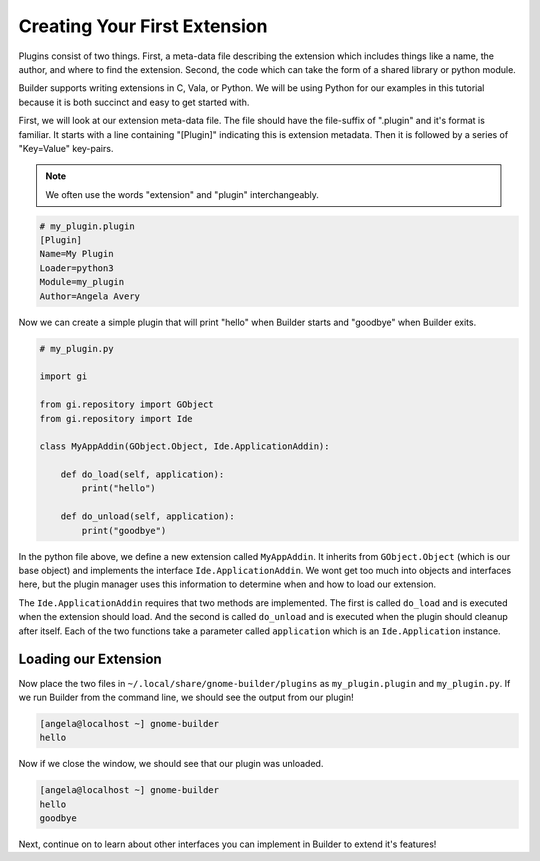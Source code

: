 #############################
Creating Your First Extension
#############################

Plugins consist of two things.
First, a meta-data file describing the extension which includes things like a name, the author, and where to find the extension.
Second, the code which can take the form of a shared library or python module.

Builder supports writing extensions in C, Vala, or Python.
We will be using Python for our examples in this tutorial because it is both succinct and easy to get started with.

First, we will look at our extension meta-data file.
The file should have the file-suffix of ".plugin" and it's format is familiar.
It starts with a line containing "[Plugin]" indicating this is extension metadata.
Then it is followed by a series of "Key=Value" key-pairs.

.. note:: We often use the words "extension" and "plugin" interchangeably.

.. code-block:: ini

   # my_plugin.plugin
   [Plugin]
   Name=My Plugin
   Loader=python3
   Module=my_plugin
   Author=Angela Avery

Now we can create a simple plugin that will print "hello" when Builder starts and "goodbye" when Builder exits.

.. code-block:: python3

   # my_plugin.py

   import gi

   from gi.repository import GObject
   from gi.repository import Ide

   class MyAppAddin(GObject.Object, Ide.ApplicationAddin):

       def do_load(self, application):
           print("hello")

       def do_unload(self, application):
           print("goodbye")

In the python file above, we define a new extension called ``MyAppAddin``.
It inherits from ``GObject.Object`` (which is our base object) and implements the interface ``Ide.ApplicationAddin``.
We wont get too much into objects and interfaces here, but the plugin manager uses this information to determine when and how to load our extension.

The ``Ide.ApplicationAddin`` requires that two methods are implemented.
The first is called ``do_load`` and is executed when the extension should load.
And the second is called ``do_unload`` and is executed when the plugin should cleanup after itself.
Each of the two functions take a parameter called ``application`` which is an ``Ide.Application`` instance.

Loading our Extension
=====================

Now place the two files in ``~/.local/share/gnome-builder/plugins`` as ``my_plugin.plugin`` and ``my_plugin.py``.
If we run Builder from the command line, we should see the output from our plugin!

.. code-block:: sh

   [angela@localhost ~] gnome-builder
   hello

Now if we close the window, we should see that our plugin was unloaded.

.. code-block:: sh

   [angela@localhost ~] gnome-builder
   hello
   goodbye

Next, continue on to learn about other interfaces you can implement in Builder to extend it's features!
